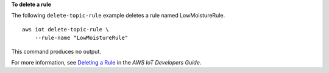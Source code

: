 **To delete a rule**

The following ``delete-topic-rule`` example deletes a rule named LowMoistureRule. ::

    aws iot delete-topic-rule \
        --rule-name "LowMoistureRule"

This command produces no output.

For more information, see `Deleting a Rule <https://docs.aws.amazon.com/iot/latest/developerguide/iot-delete-rule.html>`__ in the *AWS IoT Developers Guide*.

